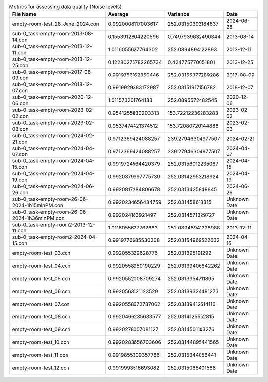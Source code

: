.. list-table:: Metrics for assessing data quality (Noise levels)
   :header-rows: 1

   * - File Name
     - Average
     - Variance
     - Date
   * - empty-room-test_28_June_2024.con
     - 0.9920008117003617
     - 252.03150393184637
     - 2024-06-28
   * - sub-0_task-empty-room-2013-08-14.con
     - 0.1553912804220596
     - 0.7497939632490344
     - 2013-08-14
   * - sub-0_task-empty-room-2013-12-11.con
     - 1.0116055627764302
     - 252.0894894122893
     - 2013-12-11
   * - sub-0_task-empty-room-2013-12-25.con
     - 0.12280275782265734
     - 0.424775770051801
     - 2013-12-25
   * - sub-0_task-empty-room-2017-08-09.con
     - 0.9919756162850446
     - 252.03155377289286
     - 2017-08-09
   * - sub-0_task-empty-room-2018-12-07.con
     - 0.9919929383172987
     - 252.03151917156782
     - 2018-12-07
   * - sub-0_task-empty-room-2020-12-06.con
     - 1.011573201764133
     - 252.0895572482545
     - 2020-12-06
   * - sub-0_task-empty-room-2023-02-02.con
     - 0.9541255830203313
     - 153.72212236283283
     - 2023-02-02
   * - sub-0_task-empty-room-2023-02-03.con
     - 0.9537474421374512
     - 153.72080720144888
     - 2023-02-03
   * - sub-0_task-empty-room-2024-02-21.con
     - 0.9712369424088257
     - 239.27946304977507
     - 2024-02-21
   * - sub-0_task-empty-room-2024-04-07.con
     - 0.9712369424088257
     - 239.27946304977507
     - 2024-04-07
   * - sub-0_task-empty-room-2024-04-15.con
     - 0.9919724564420379
     - 252.03156012235067
     - 2024-04-15
   * - sub-0_task-empty-room-2024-04-19.con
     - 0.9920379997775739
     - 252.03142953218924
     - 2024-04-19
   * - sub-0_task-empty-room-2024-06-26.con
     - 0.9920817284806678
     - 252.0313425848845
     - 2024-06-26
   * - sub-0_task-empty-room-26-06-2024-1h15minPM.con
     - 0.9920234656434759
     - 252.031458613315
     - Unknown Date
   * - sub-0_task-empty-room-26-06-2024-1h36minPM.con
     - 0.992024183921497
     - 252.0314571329727
     - Unknown Date
   * - sub-0_task-empty-room2-2013-12-11.con
     - 1.0116055627762663
     - 252.08948941228988
     - 2013-12-11
   * - sub-0_task-empty-room2-2024-04-15.con
     - 0.9919776685530208
     - 252.03154969522632
     - 2024-04-15
   * - empty-room-test_03.con
     - 0.992055329628776
     - 252.031395191292
     - Unknown Date
   * - empty-room-test_04.con
     - 0.9920558950190229
     - 252.03139406642262
     - Unknown Date
   * - empty-room-test_05.con
     - 0.9920552008709274
     - 252.0313954711895
     - Unknown Date
   * - empty-room-test_06.con
     - 0.9920563121123529
     - 252.03139324481273
     - Unknown Date
   * - empty-room-test_07.con
     - 0.9920558672787062
     - 252.03139412514116
     - Unknown Date
   * - empty-room-test_08.con
     - 0.9920466235633577
     - 252.0314125552815
     - Unknown Date
   * - empty-room-test_09.con
     - 0.9920278007081127
     - 252.0314501103276
     - Unknown Date
   * - empty-room-test_10.con
     - 0.9920283656703606
     - 252.03144895441565
     - Unknown Date
   * - empty-room-test_11.con
     - 0.9919855309357786
     - 252.0315344056441
     - Unknown Date
   * - empty-room-test_12.con
     - 0.9919993516693082
     - 252.0315068401588
     - Unknown Date
